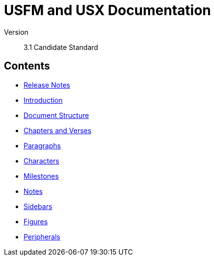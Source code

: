 = USFM and USX Documentation

Version:: 3.1 Candidate Standard

== Contents

* xref:ROOT:release-notes.adoc[Release Notes]
* xref:ROOT:introduction.adoc[Introduction]
* xref:doc:index.adoc[Document Structure]
* xref:cv:index.adoc[Chapters and Verses]
* xref:para:index.adoc[Paragraphs]
* xref:char:index.adoc[Characters]
* xref:ms:index.adoc[Milestones]
* xref:note:index.adoc[Notes]
* xref:sbar:esb.adoc[Sidebars]
* xref:fig:fig.adoc[Figures]
* xref:periph:index.adoc[Peripherals]
